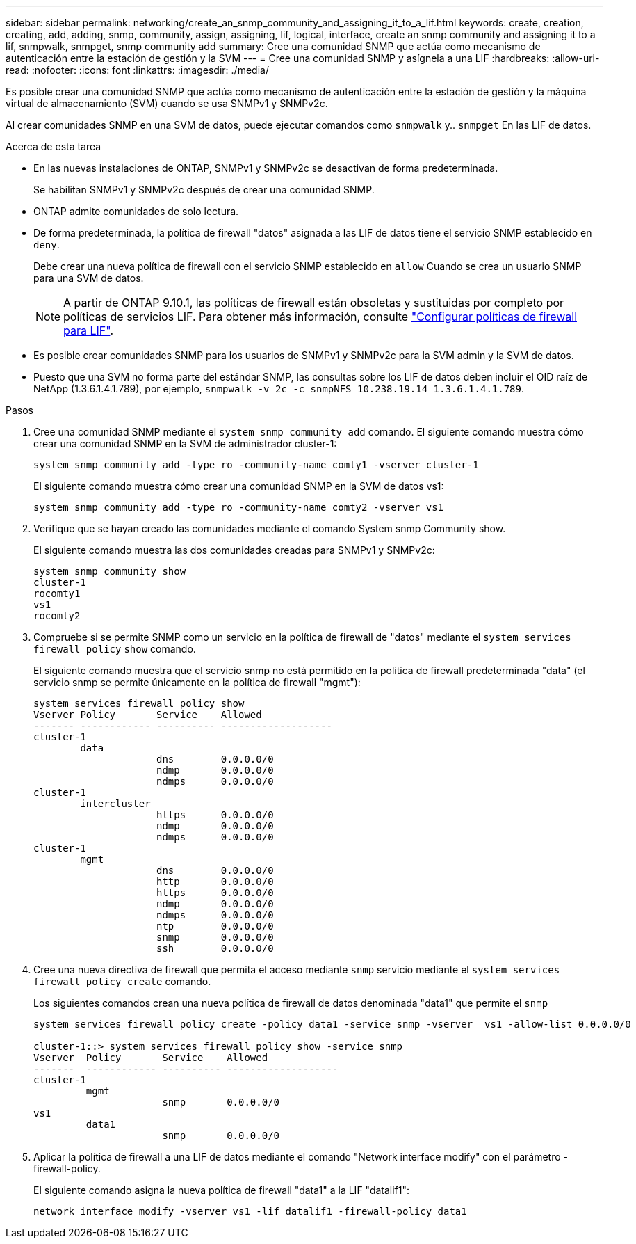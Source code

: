 ---
sidebar: sidebar 
permalink: networking/create_an_snmp_community_and_assigning_it_to_a_lif.html 
keywords: create, creation, creating, add, adding, snmp, community, assign, assigning, lif, logical, interface, create an snmp community and assigning it to a lif, snmpwalk, snmpget, snmp community add 
summary: Cree una comunidad SNMP que actúa como mecanismo de autenticación entre la estación de gestión y la SVM 
---
= Cree una comunidad SNMP y asígnela a una LIF
:hardbreaks:
:allow-uri-read: 
:nofooter: 
:icons: font
:linkattrs: 
:imagesdir: ./media/


[role="lead"]
Es posible crear una comunidad SNMP que actúa como mecanismo de autenticación entre la estación de gestión y la máquina virtual de almacenamiento (SVM) cuando se usa SNMPv1 y SNMPv2c.

Al crear comunidades SNMP en una SVM de datos, puede ejecutar comandos como `snmpwalk` y.. `snmpget` En las LIF de datos.

.Acerca de esta tarea
* En las nuevas instalaciones de ONTAP, SNMPv1 y SNMPv2c se desactivan de forma predeterminada.
+
Se habilitan SNMPv1 y SNMPv2c después de crear una comunidad SNMP.

* ONTAP admite comunidades de solo lectura.
* De forma predeterminada, la política de firewall "datos" asignada a las LIF de datos tiene el servicio SNMP establecido en `deny`.
+
Debe crear una nueva política de firewall con el servicio SNMP establecido en `allow` Cuando se crea un usuario SNMP para una SVM de datos.

+

NOTE: A partir de ONTAP 9.10.1, las políticas de firewall están obsoletas y sustituidas por completo por políticas de servicios LIF. Para obtener más información, consulte link:../networking/configure_firewall_policies_for_lifs.html["Configurar políticas de firewall para LIF"].

* Es posible crear comunidades SNMP para los usuarios de SNMPv1 y SNMPv2c para la SVM admin y la SVM de datos.
* Puesto que una SVM no forma parte del estándar SNMP, las consultas sobre los LIF de datos deben incluir el OID raíz de NetApp (1.3.6.1.4.1.789), por ejemplo, `snmpwalk -v 2c -c snmpNFS 10.238.19.14 1.3.6.1.4.1.789`.


.Pasos
. Cree una comunidad SNMP mediante el `system snmp community add` comando. El siguiente comando muestra cómo crear una comunidad SNMP en la SVM de administrador cluster-1:
+
....
system snmp community add -type ro -community-name comty1 -vserver cluster-1
....
+
El siguiente comando muestra cómo crear una comunidad SNMP en la SVM de datos vs1:

+
....
system snmp community add -type ro -community-name comty2 -vserver vs1
....
. Verifique que se hayan creado las comunidades mediante el comando System snmp Community show.
+
El siguiente comando muestra las dos comunidades creadas para SNMPv1 y SNMPv2c:

+
....
system snmp community show
cluster-1
rocomty1
vs1
rocomty2
....
. Compruebe si se permite SNMP como un servicio en la política de firewall de "datos" mediante el `system services firewall policy` `show` comando.
+
El siguiente comando muestra que el servicio snmp no está permitido en la política de firewall predeterminada "data" (el servicio snmp se permite únicamente en la política de firewall "mgmt"):

+
....
system services firewall policy show
Vserver Policy       Service    Allowed
------- ------------ ---------- -------------------
cluster-1
        data
                     dns        0.0.0.0/0
                     ndmp       0.0.0.0/0
                     ndmps      0.0.0.0/0
cluster-1
        intercluster
                     https      0.0.0.0/0
                     ndmp       0.0.0.0/0
                     ndmps      0.0.0.0/0
cluster-1
        mgmt
                     dns        0.0.0.0/0
                     http       0.0.0.0/0
                     https      0.0.0.0/0
                     ndmp       0.0.0.0/0
                     ndmps      0.0.0.0/0
                     ntp        0.0.0.0/0
                     snmp       0.0.0.0/0
                     ssh        0.0.0.0/0
....
. Cree una nueva directiva de firewall que permita el acceso mediante `snmp` servicio mediante el `system services firewall policy create` comando.
+
Los siguientes comandos crean una nueva política de firewall de datos denominada "data1" que permite el `snmp`

+
....
system services firewall policy create -policy data1 -service snmp -vserver  vs1 -allow-list 0.0.0.0/0

cluster-1::> system services firewall policy show -service snmp
Vserver  Policy       Service    Allowed
-------  ------------ ---------- -------------------
cluster-1
         mgmt
                      snmp       0.0.0.0/0
vs1
         data1
                      snmp       0.0.0.0/0
....
. Aplicar la política de firewall a una LIF de datos mediante el comando "Network interface modify" con el parámetro -firewall-policy.
+
El siguiente comando asigna la nueva política de firewall "data1" a la LIF "datalif1":

+
....
network interface modify -vserver vs1 -lif datalif1 -firewall-policy data1
....

